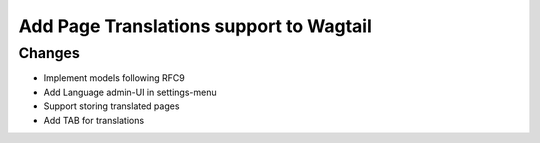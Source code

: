 

Add Page Translations support to Wagtail
----------------------------------------


Changes
~~~~~~~

- Implement models following RFC9
- Add Language admin-UI in settings-menu
- Support storing translated pages
- Add TAB for translations


